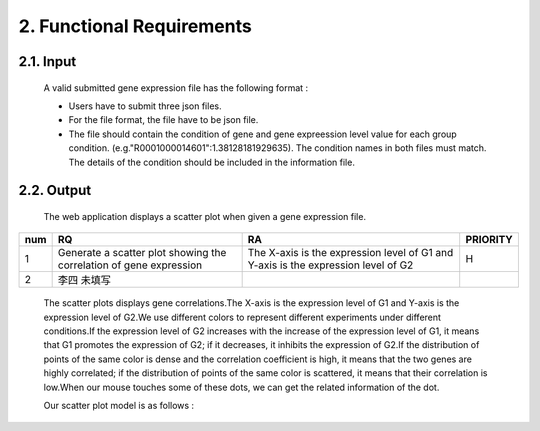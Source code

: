 2. Functional Requirements
==========================


2.1. Input
----------
 A valid submitted gene expression file has the following format :

 * Users have to submit three json files.

 * For the file format, the file have to be json file.

 * The file should contain the condition of gene and gene expreession level value for each group condition. (e.g."R0001000014601":1.38128181929635). The condition names in both files must match. The details of the condition should be included in the information file.

2.2. Output
------------

 The web application displays a scatter plot when given a gene expression file.
=== ===================================================================== ================================================================================= =======
num              RQ                                                                 RA                                                                                                                    PRIORITY     
=== ===================================================================== ================================================================================= =======
1      Generate a scatter plot showing the correlation of gene expression The X-axis is the expression level of G1 and Y-axis is the expression level of G2  H
2      李四     未填写
=== ===================================================================== ================================================================================= =======

 The scatter plots displays gene correlations.The X-axis is the expression level of G1 and Y-axis is the expression level of  G2.We use different colors to represent different experiments under different conditions.If the expression level of G2 increases with the increase of the expression level of G1, it means that G1 promotes the expression of G2; if it decreases, it inhibits the expression of G2.If the distribution of points of the same color is dense and the correlation coefficient is high, it means that the two genes are highly correlated; if the distribution of points of the same color is scattered, it means that their correlation is low.When our mouse touches some of these dots, we can get the  related information of the dot.

 Our scatter plot model is as follows :

 .. image:: https://raw.githubusercontent.com/jerilmm/gene-expression/master/sphinx/source/img.png
